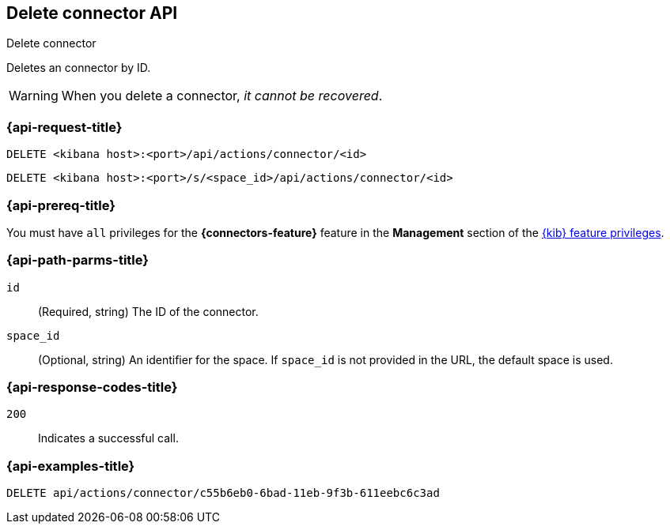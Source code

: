 [[delete-connector-api]]
== Delete connector API
++++
<titleabbrev>Delete connector</titleabbrev>
++++

Deletes an connector by ID.

WARNING: When you delete a connector, _it cannot be recovered_.

[discrete]
[[delete-connector-api-request]]
=== {api-request-title}

`DELETE <kibana host>:<port>/api/actions/connector/<id>`

`DELETE <kibana host>:<port>/s/<space_id>/api/actions/connector/<id>`

[discrete]
=== {api-prereq-title}

You must have `all` privileges for the *{connectors-feature}* feature in the
*Management* section of the
<<kibana-feature-privileges,{kib} feature privileges>>.

[discrete]
[[delete-connector-api-path-params]]
=== {api-path-parms-title}

`id`::
  (Required, string) The ID of the connector.

`space_id`::
  (Optional, string) An identifier for the space. If `space_id` is not provided in the URL, the default space is used.

[discrete]
[[delete-connector-api-response-codes]]
=== {api-response-codes-title}

`200`::
  Indicates a successful call.

[discrete]
=== {api-examples-title}

[source,sh]
--------------------------------------------------
DELETE api/actions/connector/c55b6eb0-6bad-11eb-9f3b-611eebc6c3ad
--------------------------------------------------
// KIBANA
